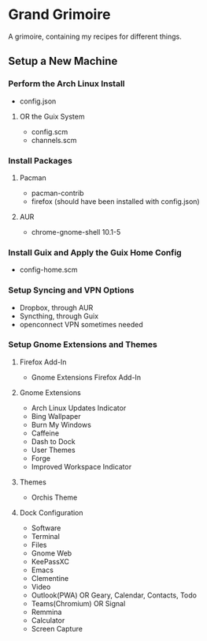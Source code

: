 * Grand Grimoire
A grimoire, containing my recipes for different things.
** Setup a New Machine
*** Perform the Arch Linux Install
- config.json
**** OR the Guix System
- config.scm
- channels.scm
*** Install Packages
**** Pacman
- pacman-contrib
- firefox (should have been installed with config.json)
**** AUR
- chrome-gnome-shell 10.1-5
*** Install Guix and Apply the Guix Home Config
- config-home.scm
*** Setup Syncing and VPN Options
- Dropbox, through AUR
- Syncthing, through Guix
- openconnect VPN sometimes needed
*** Setup Gnome Extensions and Themes
**** Firefox Add-In
- Gnome Extensions Firefox Add-In
**** Gnome Extensions
- Arch Linux Updates Indicator
- Bing Wallpaper
- Burn My Windows
- Caffeine
- Dash to Dock
- User Themes
- Forge
- Improved Workspace Indicator
**** Themes
- Orchis Theme
**** Dock Configuration
- Software
- Terminal
- Files
- Gnome Web
- KeePassXC
- Emacs
- Clementine
- Video
- Outlook(PWA) OR Geary, Calendar, Contacts, Todo
- Teams(Chromium) OR Signal
- Remmina
- Calculator
- Screen Capture
